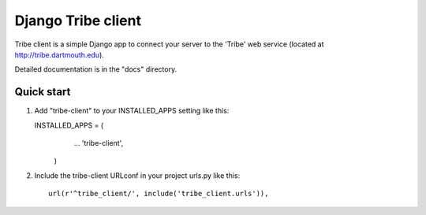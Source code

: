 =====
Django Tribe client
=====

Tribe client is a simple Django app to connect your server to the 'Tribe' web service
(located at http://tribe.dartmouth.edu).

Detailed documentation is in the "docs" directory.

Quick start
-----------

1. Add "tribe-client" to your INSTALLED_APPS setting like this::

   INSTALLED_APPS = (
        ...
        'tribe-client',
    )

 
2. Include the tribe-client URLconf in your project urls.py like this::

     url(r'^tribe_client/', include('tribe_client.urls')),



